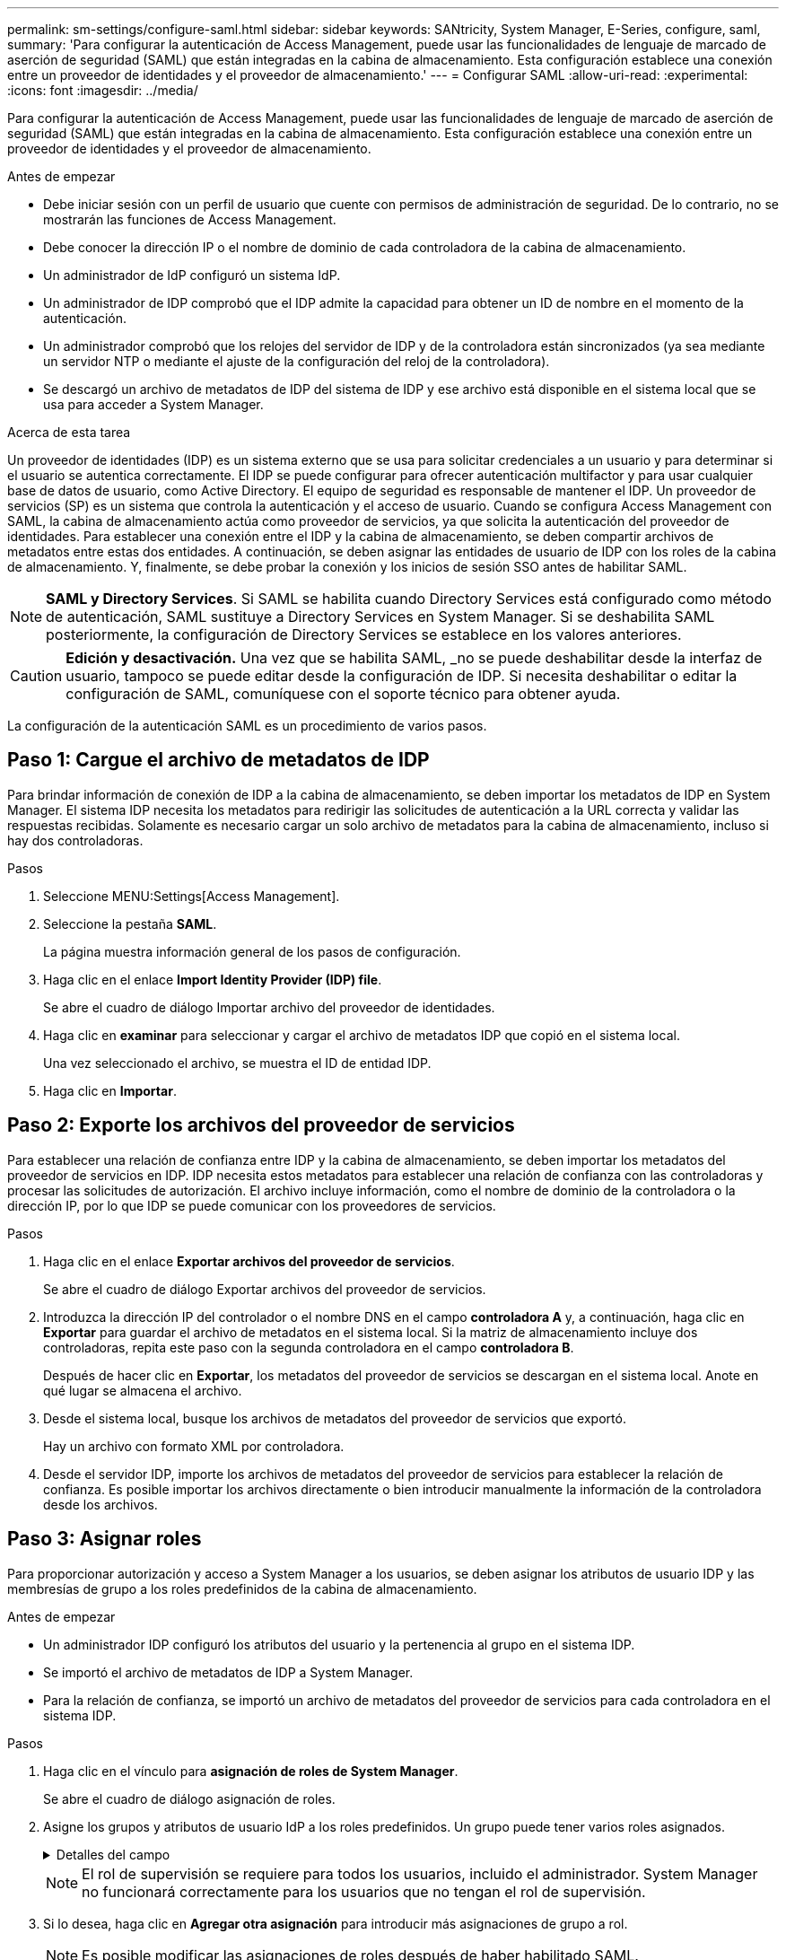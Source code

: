 ---
permalink: sm-settings/configure-saml.html 
sidebar: sidebar 
keywords: SANtricity, System Manager, E-Series, configure, saml, 
summary: 'Para configurar la autenticación de Access Management, puede usar las funcionalidades de lenguaje de marcado de aserción de seguridad (SAML) que están integradas en la cabina de almacenamiento. Esta configuración establece una conexión entre un proveedor de identidades y el proveedor de almacenamiento.' 
---
= Configurar SAML
:allow-uri-read: 
:experimental: 
:icons: font
:imagesdir: ../media/


[role="lead"]
Para configurar la autenticación de Access Management, puede usar las funcionalidades de lenguaje de marcado de aserción de seguridad (SAML) que están integradas en la cabina de almacenamiento. Esta configuración establece una conexión entre un proveedor de identidades y el proveedor de almacenamiento.

.Antes de empezar
* Debe iniciar sesión con un perfil de usuario que cuente con permisos de administración de seguridad. De lo contrario, no se mostrarán las funciones de Access Management.
* Debe conocer la dirección IP o el nombre de dominio de cada controladora de la cabina de almacenamiento.
* Un administrador de IdP configuró un sistema IdP.
* Un administrador de IDP comprobó que el IDP admite la capacidad para obtener un ID de nombre en el momento de la autenticación.
* Un administrador comprobó que los relojes del servidor de IDP y de la controladora están sincronizados (ya sea mediante un servidor NTP o mediante el ajuste de la configuración del reloj de la controladora).
* Se descargó un archivo de metadatos de IDP del sistema de IDP y ese archivo está disponible en el sistema local que se usa para acceder a System Manager.


.Acerca de esta tarea
Un proveedor de identidades (IDP) es un sistema externo que se usa para solicitar credenciales a un usuario y para determinar si el usuario se autentica correctamente. El IDP se puede configurar para ofrecer autenticación multifactor y para usar cualquier base de datos de usuario, como Active Directory. El equipo de seguridad es responsable de mantener el IDP. Un proveedor de servicios (SP) es un sistema que controla la autenticación y el acceso de usuario. Cuando se configura Access Management con SAML, la cabina de almacenamiento actúa como proveedor de servicios, ya que solicita la autenticación del proveedor de identidades. Para establecer una conexión entre el IDP y la cabina de almacenamiento, se deben compartir archivos de metadatos entre estas dos entidades. A continuación, se deben asignar las entidades de usuario de IDP con los roles de la cabina de almacenamiento. Y, finalmente, se debe probar la conexión y los inicios de sesión SSO antes de habilitar SAML.

[NOTE]
====
*SAML y Directory Services*. Si SAML se habilita cuando Directory Services está configurado como método de autenticación, SAML sustituye a Directory Services en System Manager. Si se deshabilita SAML posteriormente, la configuración de Directory Services se establece en los valores anteriores.

====
[CAUTION]
====
*Edición y desactivación.* Una vez que se habilita SAML, _no se puede deshabilitar desde la interfaz de usuario, tampoco se puede editar desde la configuración de IDP. Si necesita deshabilitar o editar la configuración de SAML, comuníquese con el soporte técnico para obtener ayuda.

====
La configuración de la autenticación SAML es un procedimiento de varios pasos.



== Paso 1: Cargue el archivo de metadatos de IDP

Para brindar información de conexión de IDP a la cabina de almacenamiento, se deben importar los metadatos de IDP en System Manager. El sistema IDP necesita los metadatos para redirigir las solicitudes de autenticación a la URL correcta y validar las respuestas recibidas. Solamente es necesario cargar un solo archivo de metadatos para la cabina de almacenamiento, incluso si hay dos controladoras.

.Pasos
. Seleccione MENU:Settings[Access Management].
. Seleccione la pestaña *SAML*.
+
La página muestra información general de los pasos de configuración.

. Haga clic en el enlace *Import Identity Provider (IDP) file*.
+
Se abre el cuadro de diálogo Importar archivo del proveedor de identidades.

. Haga clic en *examinar* para seleccionar y cargar el archivo de metadatos IDP que copió en el sistema local.
+
Una vez seleccionado el archivo, se muestra el ID de entidad IDP.

. Haga clic en *Importar*.




== Paso 2: Exporte los archivos del proveedor de servicios

Para establecer una relación de confianza entre IDP y la cabina de almacenamiento, se deben importar los metadatos del proveedor de servicios en IDP. IDP necesita estos metadatos para establecer una relación de confianza con las controladoras y procesar las solicitudes de autorización. El archivo incluye información, como el nombre de dominio de la controladora o la dirección IP, por lo que IDP se puede comunicar con los proveedores de servicios.

.Pasos
. Haga clic en el enlace *Exportar archivos del proveedor de servicios*.
+
Se abre el cuadro de diálogo Exportar archivos del proveedor de servicios.

. Introduzca la dirección IP del controlador o el nombre DNS en el campo *controladora A* y, a continuación, haga clic en *Exportar* para guardar el archivo de metadatos en el sistema local. Si la matriz de almacenamiento incluye dos controladoras, repita este paso con la segunda controladora en el campo *controladora B*.
+
Después de hacer clic en *Exportar*, los metadatos del proveedor de servicios se descargan en el sistema local. Anote en qué lugar se almacena el archivo.

. Desde el sistema local, busque los archivos de metadatos del proveedor de servicios que exportó.
+
Hay un archivo con formato XML por controladora.

. Desde el servidor IDP, importe los archivos de metadatos del proveedor de servicios para establecer la relación de confianza. Es posible importar los archivos directamente o bien introducir manualmente la información de la controladora desde los archivos.




== Paso 3: Asignar roles

Para proporcionar autorización y acceso a System Manager a los usuarios, se deben asignar los atributos de usuario IDP y las membresías de grupo a los roles predefinidos de la cabina de almacenamiento.

.Antes de empezar
* Un administrador IDP configuró los atributos del usuario y la pertenencia al grupo en el sistema IDP.
* Se importó el archivo de metadatos de IDP a System Manager.
* Para la relación de confianza, se importó un archivo de metadatos del proveedor de servicios para cada controladora en el sistema IDP.


.Pasos
. Haga clic en el vínculo para *asignación de roles de System Manager*.
+
Se abre el cuadro de diálogo asignación de roles.

. Asigne los grupos y atributos de usuario IdP a los roles predefinidos. Un grupo puede tener varios roles asignados.
+
.Detalles del campo
[%collapsible]
====
[cols="25h,~"]
|===
| Ajuste | Descripción 


 a| 
*Asignaciones*



 a| 
Atributo de usuario
 a| 
Especifique un atributo (por ejemplo, "miembro de") para el grupo SAML que será asignado.



 a| 
Valor de atributo
 a| 
Especifique el valor de atributo para el grupo que será asignado. Se admiten expresiones regulares. Estos caracteres especiales de expresión regular se deben escapar con una barra invertida (`\`) si no forman parte de un patrón de expresión regular: \.[]{}()<>*+-=!?^$|



 a| 
Funciones
 a| 
Haga clic en el campo y seleccione uno de los roles de la cabina de almacenamiento que se asignará al atributo. Debe seleccionar de forma individual cada rol que desee incluir. Se necesita el rol de supervisión en combinación con los demás roles para iniciar sesión en System Manager. También se requiere el rol de administración de seguridad en al menos un grupo.

Los roles asignados incluyen los siguientes permisos:

** *Storage admin* -- acceso completo de lectura/escritura a los objetos de almacenamiento (por ejemplo, volúmenes y pools de discos), pero sin acceso a la configuración de seguridad.
** *Administración de seguridad* -- acceso a la configuración de seguridad en Access Management, administración de certificados, administración de registros de auditoría y la capacidad de activar o desactivar la interfaz de administración heredada (Symbol).
** *Support admin* -- acceso a todos los recursos de hardware en la cabina de almacenamiento, datos de fallos, eventos MEL y actualizaciones del firmware de la controladora. No brinda acceso a los objetos de almacenamiento ni a la configuración de seguridad.
** *Monitor* -- acceso de sólo lectura a todos los objetos de almacenamiento, pero sin acceso a la configuración de seguridad.


|===
====
+
[NOTE]
====
El rol de supervisión se requiere para todos los usuarios, incluido el administrador. System Manager no funcionará correctamente para los usuarios que no tengan el rol de supervisión.

====
. Si lo desea, haga clic en *Agregar otra asignación* para introducir más asignaciones de grupo a rol.
+
[NOTE]
====
Es posible modificar las asignaciones de roles después de haber habilitado SAML.

====
. Cuando termine de asignar, haga clic en *Guardar*.




== Paso 4: Probar el inicio de sesión SSO

Para garantizar la comunicación entre el sistema IDP y la cabina de almacenamiento, de manera opcional, se puede probar un inicio de sesión SSO. Esa prueba también se puede llevar a cabo durante el paso final para habilitar SAML.

.Antes de empezar
* Se importó el archivo de metadatos de IDP a System Manager.
* Para la relación de confianza, se importó un archivo de metadatos del proveedor de servicios para cada controladora en el sistema IDP.


.Pasos
. Seleccione el enlace *probar inicio de sesión SSO*.
+
Se abre un cuadro de diálogo para introducir las credenciales de SSO.

. Introduzca las credenciales de inicio de sesión para un usuario, tanto con permisos de administración de seguridad como de supervisión.
+
Se abre un cuadro de diálogo mientras el sistema prueba el inicio de sesión.

. Busque el mensaje Test Successful. Si el análisis se realiza correctamente, vaya al siguiente paso para habilitar SAML.
+
Si el análisis no se realiza correctamente, se muestra un mensaje de error con más información. Asegúrese de que:

+
** El usuario pertenezca a un grupo con permisos de administración de seguridad y supervisión.
** Los metadatos cargados para el servidor IDP sean correctos.
** Las direcciones de las controladoras en los archivos de metadatos de SP sean correctas.






== Paso 5: Habilite SAML

El paso final es completar la configuración de SAML para la autenticación de usuarios. Durante este proceso, el sistema también le indica que pruebe un inicio de sesión SSO. El proceso de prueba de inicio de sesión con SSO se describe en el paso anterior.

.Antes de empezar
* Se importó el archivo de metadatos de IDP a System Manager.
* Para la relación de confianza, se importó un archivo de metadatos del proveedor de servicios para cada controladora en el sistema IDP.
* Se debe configurar al menos una asignación de rol de administración de seguridad y una de rol de supervisión.


[CAUTION]
====
*Edición y desactivación.* Una vez que se habilita SAML, _no se puede deshabilitar desde la interfaz de usuario, tampoco se puede editar desde la configuración de IDP. Si necesita deshabilitar o editar la configuración de SAML, comuníquese con el soporte técnico para obtener ayuda.

====
.Pasos
. En la ficha *SAML*, seleccione el enlace *Habilitar SAML*.
+
Se abre el cuadro de diálogo Confirmar acción de habilitar SAML.

. Escriba `enable` y, a continuación, haga clic en *Activar*.
. Introduzca las credenciales de usuario para llevar a cabo una prueba de inicio de sesión SSO.


.Resultados
Una vez que el sistema habilita SAML, se cierran todas las sesiones activas y se inicia la autenticación de usuarios a través de SAML.
